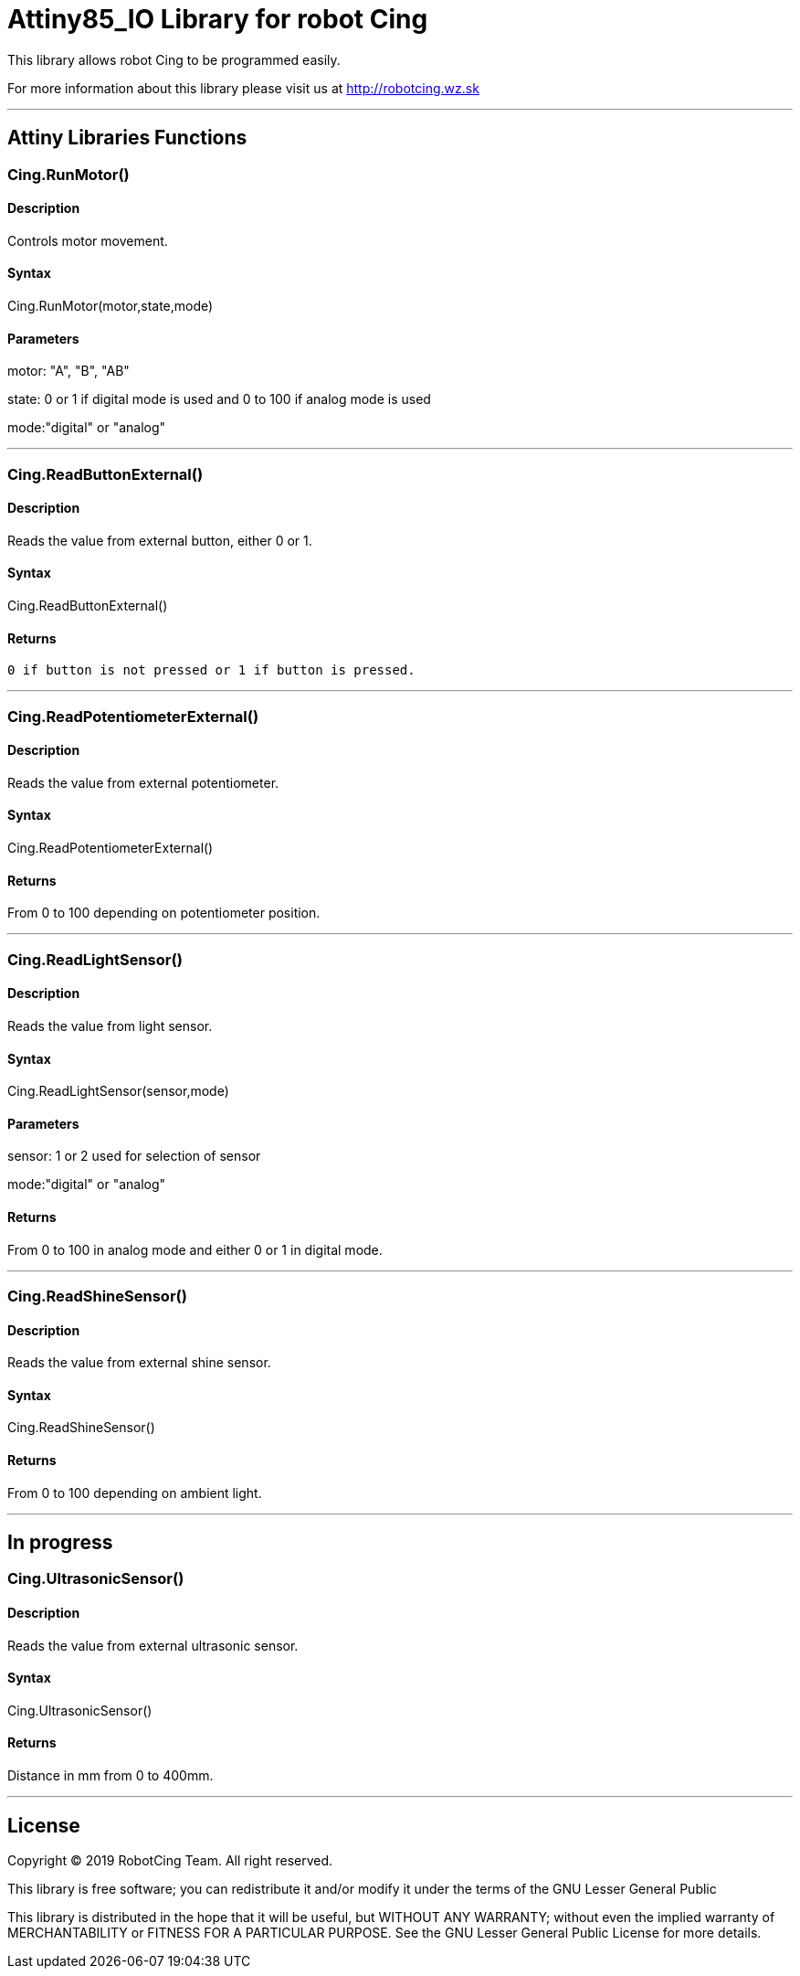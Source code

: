 # Attiny85_IO Library for robot Cing #

This library allows robot Cing to be programmed easily.

For more information about this library please visit us at
http://robotcing.wz.sk

---

## Attiny Libraries Functions

### Cing.RunMotor()
[Motor]

#### Description

Controls motor movement.

#### Syntax

Cing.RunMotor(motor,state,mode)

#### Parameters

motor: "A", "B", "AB"

state: 0 or 1 if digital mode is used and 0 to 100 if analog mode is used

mode:"digital" or "analog"

---

### Cing.ReadButtonExternal()

[Sensor]


#### Description

Reads the value from external button, either 0 or 1.


#### Syntax

Cing.ReadButtonExternal()


#### Returns
 0 if button is not pressed or 1 if button is pressed.

---

### Cing.ReadPotentiometerExternal()
[Sensor]

#### Description

Reads the value from external potentiometer.

#### Syntax

Cing.ReadPotentiometerExternal()

#### Returns
From 0 to 100 depending on potentiometer position.

---

### Cing.ReadLightSensor()

[Sensor]


#### Description

Reads the value from light sensor.


#### Syntax

Cing.ReadLightSensor(sensor,mode)


#### Parameters

sensor: 1 or 2 used for selection of sensor

mode:"digital" or "analog"


#### Returns

From 0 to 100 in analog mode and either 0 or 1 in digital mode.

---

### Cing.ReadShineSensor()

[Sensor]


#### Description

Reads the value from external shine sensor.


#### Syntax

Cing.ReadShineSensor()


#### Returns

From 0 to 100 depending on ambient light.

---

## In progress

### Cing.UltrasonicSensor()

[Sensor]


#### Description

Reads the value from external ultrasonic sensor.


#### Syntax

Cing.UltrasonicSensor()


#### Returns

Distance in mm from 0 to 400mm.

---

## License ##

Copyright © 2019 RobotCing Team. All right reserved.

This library is free software; you can redistribute it and/or
modify it under the terms of the GNU Lesser General Public

This library is distributed in the hope that it will be useful,
but WITHOUT ANY WARRANTY; without even the implied warranty of
MERCHANTABILITY or FITNESS FOR A PARTICULAR PURPOSE. See the GNU
Lesser General Public License for more details.
